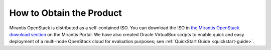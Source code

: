 
.. _obtain_product:

How to Obtain the Product
=========================

Mirantis OpenStack is distributed as
a self-contained ISO.
You can download the ISO in
`the Mirantis OpenStack download section <https://software.mirantis.com/openstack-download-form/>`_ on the Mirantis Portal.
We have also created Oracle VirtualBox scripts to enable quick and easy deployment 
of a multi-node OpenStack cloud for evaluation purposes; see :ref:`QuickStart Guide <quickstart-guide>`.
